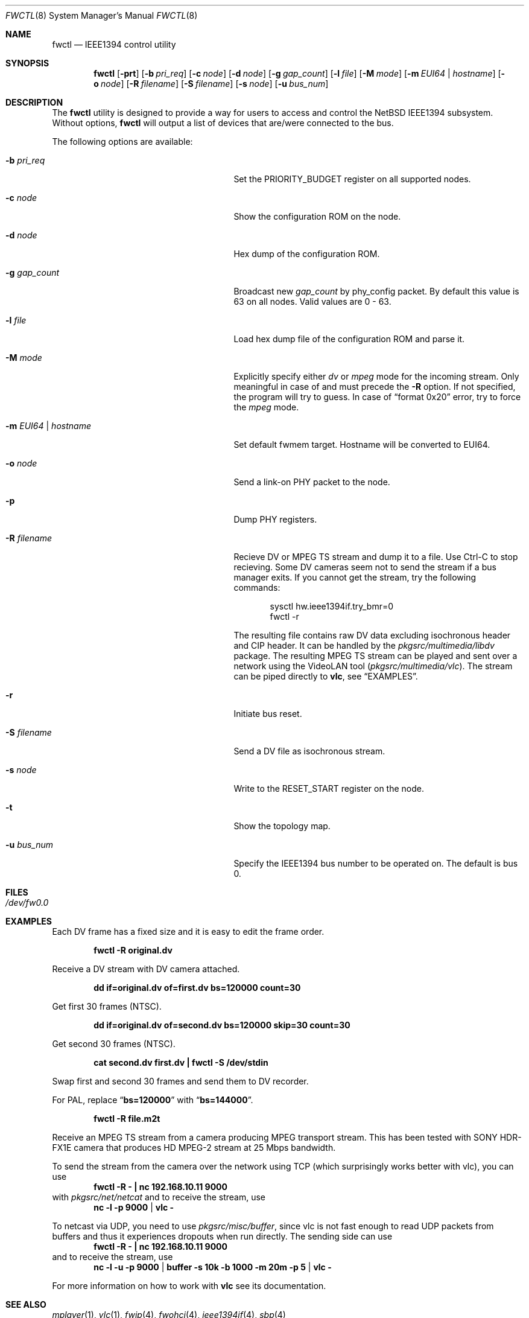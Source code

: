 .\"	$NetBSD: fwctl.8,v 1.13 2010/08/15 22:05:14 cegger Exp $
.\"
.\" Copyright (c) 2005 KIYOHARA Takashi
.\" All rights reserved.
.\"
.\" Copyright (c) 2002 Hidetoshi Shimokawa
.\" All rights reserved.
.\"
.\" Redistribution and use in source and binary forms, with or without
.\" modification, are permitted provided that the following conditions
.\" are met:
.\" 1. Redistributions of source code must retain the above copyright
.\"    notice, this list of conditions and the following disclaimer.
.\" 2. Redistributions in binary form must reproduce the above copyright
.\"    notice, this list of conditions and the following disclaimer in the
.\"    documentation and/or other materials provided with the distribution.
.\"
.\" THIS SOFTWARE IS PROVIDED BY THE AUTHOR ``AS IS'' AND ANY EXPRESS OR
.\" IMPLIED WARRANTIES, INCLUDING, BUT NOT LIMITED TO, THE IMPLIED
.\" WARRANTIES OF MERCHANTABILITY AND FITNESS FOR A PARTICULAR PURPOSE ARE
.\" DISCLAIMED.  IN NO EVENT SHALL THE AUTHOR BE LIABLE FOR ANY DIRECT,
.\" INDIRECT, INCIDENTAL, SPECIAL, EXEMPLARY, OR CONSEQUENTIAL DAMAGES
.\" (INCLUDING, BUT NOT LIMITED TO, PROCUREMENT OF SUBSTITUTE GOODS OR
.\" SERVICES; LOSS OF USE, DATA, OR PROFITS; OR BUSINESS INTERRUPTION)
.\" HOWEVER CAUSED AND ON ANY THEORY OF LIABILITY, WHETHER IN CONTRACT,
.\" STRICT LIABILITY, OR TORT (INCLUDING NEGLIGENCE OR OTHERWISE) ARISING IN
.\" ANY WAY OUT OF THE USE OF THIS SOFTWARE, EVEN IF ADVISED OF THE
.\" POSSIBILITY OF SUCH DAMAGE.
.\"
.\" $FreeBSD: src/usr.sbin/fwcontrol/fwcontrol.8,v 1.21 2007/10/31 05:59:17 brueffer Exp $
.\"
.Dd May 18, 2009
.Dt FWCTL 8
.Os
.Sh NAME
.Nm fwctl
.Nd IEEE1394 control utility
.Sh SYNOPSIS
.Nm
.Op Fl prt
.Op Fl b Ar pri_req
.Op Fl c Ar node
.Op Fl d Ar node
.Op Fl g Ar gap_count
.Op Fl l Ar file
.Op Fl M Ar mode
.Op Fl m Ar EUI64 | hostname
.Op Fl o Ar node
.Op Fl R Ar filename
.Op Fl S Ar filename
.Op Fl s Ar node
.Op Fl u Ar bus_num
.Sh DESCRIPTION
The
.Nm
utility is designed to provide a way for users to access and control
the
.Nx
IEEE1394 subsystem.
Without options,
.Nm
will output a list of devices that are/were connected to the bus.
.Pp
The following options are available:
.Bl -tag -width XmXEUI64XhostnameXX -offset indent
.It Fl b Ar pri_req
Set the
.Dv PRIORITY_BUDGET
register on all supported nodes.
.It Fl c Ar node
Show the configuration ROM on the node.
.It Fl d Ar node
Hex dump of the configuration ROM.
.It Fl g Ar gap_count
Broadcast new
.Ar gap_count
by phy_config packet.
By default this value is 63 on all nodes.
Valid values are 0 - 63.
.It Fl l Ar file
Load hex dump file of the configuration ROM and parse it.
.It Fl M Ar mode
Explicitly specify either
.Ar dv
or
.Ar mpeg
mode for the incoming stream.
Only meaningful in case of and must precede the
.Fl R
option.
If not specified, the program will try to guess.
In case of
.Dq format 0x20
error, try to force the
.Ar mpeg
mode.
.It Fl m Ar EUI64 | hostname
Set default fwmem target.
Hostname will be converted to EUI64.
.It Fl o Ar node
Send a link-on PHY packet to the node.
.It Fl p
Dump PHY registers.
.It Fl R Ar filename
Recieve DV or MPEG TS stream and dump it to a file.
Use Ctrl-C to stop recieving.
Some DV cameras seem not to send the stream if a bus manager exits.
If you cannot get the stream, try the following commands:
.Bd -literal -offset indent
sysctl hw.ieee1394if.try_bmr=0
fwctl -r
.Ed
.Pp
The resulting file contains raw DV data excluding isochronous header
and CIP header.
It can be handled by the
.Pa pkgsrc/multimedia/libdv
package.
The resulting MPEG TS stream can be played and sent over a network using
the VideoLAN tool
.Pa ( pkgsrc/multimedia/vlc ) .
The stream can be piped directly to
.Nm vlc ,
see
.Sx EXAMPLES .
.It Fl r
Initiate bus reset.
.It Fl S Ar filename
Send a DV file as isochronous stream.
.It Fl s Ar node
Write to the
.Dv RESET_START
register on the node.
.It Fl t
Show the topology map.
.It Fl u Ar bus_num
Specify the IEEE1394 bus number to be operated on.
The default is bus 0.
.El
.Sh FILES
.Bl -tag
.It Pa /dev/fw0.0
.El
.Sh EXAMPLES
Each DV frame has a fixed size and it is easy to edit the frame order.
.Pp
.Dl "fwctl -R original.dv"
.Pp
Receive a DV stream with DV camera attached.
.Pp
.Dl "dd if=original.dv of=first.dv bs=120000 count=30"
.Pp
Get first 30 frames (NTSC).
.Pp
.Dl "dd if=original.dv of=second.dv bs=120000 skip=30 count=30"
.Pp
Get second 30 frames (NTSC).
.Pp
.Dl "cat second.dv first.dv | fwctl -S /dev/stdin"
.Pp
Swap first and second 30 frames and send them to DV recorder.
.Pp
For PAL, replace
.Dq Li bs=120000
with
.Dq Li bs=144000 .
.Pp
.Dl "fwctl -R file.m2t"
.Pp
Receive an MPEG TS stream from a camera producing MPEG transport stream.
This has been tested with SONY HDR-FX1E camera that produces HD
MPEG-2 stream at 25 Mbps bandwidth.
.Pp
To send the stream from the camera over the network using TCP (which
surprisingly works better with vlc), you can use
.Dl "fwctl -R - | nc 192.168.10.11 9000"
with
.Pa pkgsrc/net/netcat
and to receive the stream, use
.Dl nc -l -p 9000 | vlc -
.Pp
To netcast via UDP, you need to use
.Pa pkgsrc/misc/buffer ,
since vlc is not fast enough to read UDP packets from
buffers and thus it experiences dropouts when run directly.
The sending side can use
.Dl "fwctl -R - | nc 192.168.10.11 9000"
and to receive the stream, use
.Dl nc -l -u -p 9000 | buffer -s 10k -b 1000 -m 20m -p 5 | vlc -
.Pp
For more information on how to work with
.Nm vlc
see its documentation.
.Sh SEE ALSO
.Xr mplayer 1 ,
.Xr vlc 1 ,
.Xr fwip 4 ,
.Xr fwohci 4 ,
.Xr ieee1394if 4 ,
.Xr sbp 4
.Sh HISTORY
The
.Nm
command first appeared in
.Fx 5.0 ,
as
.Ic fwcontrol .
It was added to
.Nx 4.0
under its present name.
.Sh AUTHORS
.An Hidetoshi Shimokawa Aq simokawa@FreeBSD.org
.An Petr Holub Aq hopet@ics.muni.cz
- MPEG TS mode.
.An KIYOHARA Takashi Aq kiyohara@NetBSD.org
.Sh BUGS
This utility is still under development and provided for debugging
purposes.
Especially MPEG TS reception support is very rudimental and supports only
high-bandwidth MPEG-2 streams (fn field in CIP header equals 3).

